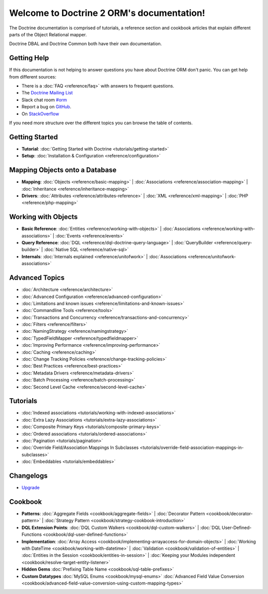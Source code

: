 Welcome to Doctrine 2 ORM's documentation!
==========================================

The Doctrine documentation is comprised of tutorials, a reference section and
cookbook articles that explain different parts of the Object Relational mapper.

Doctrine DBAL and Doctrine Common both have their own documentation.

Getting Help
------------

If this documentation is not helping to answer questions you have about
Doctrine ORM don't panic. You can get help from different sources:

-  There is a :doc:`FAQ <reference/faq>` with answers to frequent questions.
-  The `Doctrine Mailing List <https://groups.google.com/group/doctrine-user>`_
-  Slack chat room `#orm <https://www.doctrine-project.org/slack>`_
-  Report a bug on `GitHub <https://github.com/doctrine/orm/issues>`_.
-  On `StackOverflow <https://stackoverflow.com/questions/tagged/doctrine-orm>`_

If you need more structure over the different topics you can browse the table
of contents.

Getting Started
---------------

* **Tutorial**:
  :doc:`Getting Started with Doctrine <tutorials/getting-started>`

* **Setup**:
  :doc:`Installation & Configuration <reference/configuration>`

Mapping Objects onto a Database
-------------------------------

* **Mapping**:
  :doc:`Objects <reference/basic-mapping>` \|
  :doc:`Associations <reference/association-mapping>` \|
  :doc:`Inheritance <reference/inheritance-mapping>`

* **Drivers**:
  :doc:`Attributes <reference/attributes-reference>` \|
  :doc:`XML <reference/xml-mapping>` \|
  :doc:`PHP <reference/php-mapping>`

Working with Objects
--------------------

* **Basic Reference**:
  :doc:`Entities <reference/working-with-objects>` \|
  :doc:`Associations <reference/working-with-associations>` \|
  :doc:`Events <reference/events>`

* **Query Reference**:
  :doc:`DQL <reference/dql-doctrine-query-language>` \|
  :doc:`QueryBuilder <reference/query-builder>` \|
  :doc:`Native SQL <reference/native-sql>`

* **Internals**:
  :doc:`Internals explained <reference/unitofwork>` \|
  :doc:`Associations <reference/unitofwork-associations>`

Advanced Topics
---------------

* :doc:`Architecture <reference/architecture>`
* :doc:`Advanced Configuration <reference/advanced-configuration>`
* :doc:`Limitations and known issues <reference/limitations-and-known-issues>`
* :doc:`Commandline Tools <reference/tools>`
* :doc:`Transactions and Concurrency <reference/transactions-and-concurrency>`
* :doc:`Filters <reference/filters>`
* :doc:`NamingStrategy <reference/namingstrategy>`
* :doc:`TypedFieldMapper <reference/typedfieldmapper>`
* :doc:`Improving Performance <reference/improving-performance>`
* :doc:`Caching <reference/caching>`
* :doc:`Change Tracking Policies <reference/change-tracking-policies>`
* :doc:`Best Practices <reference/best-practices>`
* :doc:`Metadata Drivers <reference/metadata-drivers>`
* :doc:`Batch Processing <reference/batch-processing>`
* :doc:`Second Level Cache <reference/second-level-cache>`

Tutorials
---------

* :doc:`Indexed associations <tutorials/working-with-indexed-associations>`
* :doc:`Extra Lazy Associations <tutorials/extra-lazy-associations>`
* :doc:`Composite Primary Keys <tutorials/composite-primary-keys>`
* :doc:`Ordered associations <tutorials/ordered-associations>`
* :doc:`Pagination <tutorials/pagination>`
* :doc:`Override Field/Association Mappings In Subclasses <tutorials/override-field-association-mappings-in-subclasses>`
* :doc:`Embeddables <tutorials/embeddables>`

Changelogs
----------

* `Upgrade <https://github.com/doctrine/doctrine2/blob/master/UPGRADE.md>`_

Cookbook
--------

* **Patterns**:
  :doc:`Aggregate Fields <cookbook/aggregate-fields>` \|
  :doc:`Decorator Pattern <cookbook/decorator-pattern>` \|
  :doc:`Strategy Pattern <cookbook/strategy-cookbook-introduction>`

* **DQL Extension Points**:
  :doc:`DQL Custom Walkers <cookbook/dql-custom-walkers>` \|
  :doc:`DQL User-Defined-Functions <cookbook/dql-user-defined-functions>`

* **Implementation**:
  :doc:`Array Access <cookbook/implementing-arrayaccess-for-domain-objects>` \|
  :doc:`Working with DateTime <cookbook/working-with-datetime>` \|
  :doc:`Validation <cookbook/validation-of-entities>` \|
  :doc:`Entities in the Session <cookbook/entities-in-session>` \|
  :doc:`Keeping your Modules independent <cookbook/resolve-target-entity-listener>`

* **Hidden Gems**
  :doc:`Prefixing Table Name <cookbook/sql-table-prefixes>`

* **Custom Datatypes**
  :doc:`MySQL Enums <cookbook/mysql-enums>`
  :doc:`Advanced Field Value Conversion <cookbook/advanced-field-value-conversion-using-custom-mapping-types>`
